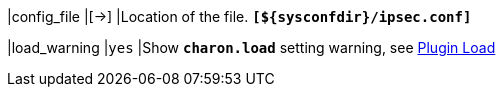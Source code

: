 |config_file                                |[->]
|Location of the [[ipsec.conf]] file.
 `*[$\{sysconfdir}/ipsec.conf]*`

|load_warning                               |`yes`
|Show `*charon.load*` setting warning, see
 xref:plugins/pluginLoad.adoc[Plugin Load]
